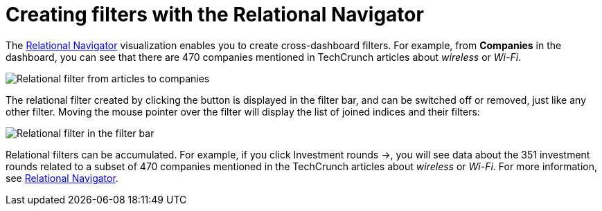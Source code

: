 = Creating filters with the Relational Navigator

// Needs link to Relational Navigator

The
link:/TBD/60673#UUID-c416f69d-7cd3-0339-ce86-574af9155197[Relational
Navigator] visualization enables you to create cross-dashboard filters.
For example, from *Companies* in the dashboard, you can see that there
are 470 companies mentioned in TechCrunch articles about _wireless_ or
_Wi-Fi_.

image:relational-filter-articles-to-companies.png[Relational filter from articles to
companies]

The relational filter created by clicking the button is displayed in the
filter bar, and can be switched off or removed, just like any other
filter. Moving the mouse pointer over the filter will display the list
of joined indices and their filters:

image:relational-filter-in-filter-bar.png[Relational filter in the filter bar]

Relational filters can be accumulated. For example, if you click
Investment rounds →, you will see data about the 351 investment rounds
related to a subset of 470 companies mentioned in the TechCrunch
articles about _wireless_ or _Wi-Fi_. For more information,
see link:/document/preview/60673#UUID-c416f69d-7cd3-0339-ce86-574af9155197[Relational
Navigator].
